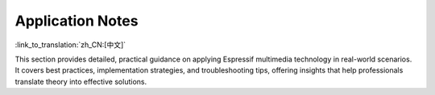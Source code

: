 *****************
Application Notes
*****************

:link_to_translation:`zh_CN:[中文]`

This section provides detailed, practical guidance on applying Espressif multimedia technology in real-world scenarios. It covers best practices, implementation strategies, and troubleshooting tips, offering insights that help professionals translate theory into effective solutions.